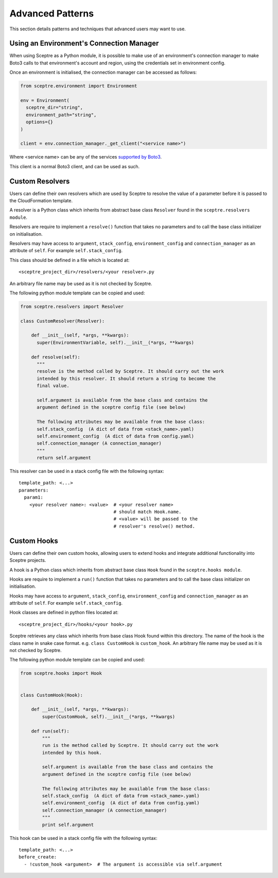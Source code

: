 .. highlight:: shell

=================
Advanced Patterns
=================

This section details patterns and techniques that advanced users may want to use.


.. _using_an_environments_connection_manager:

Using an Environment's Connection Manager
-----------------------------------------

When using Sceptre as a Python module, it is possible to make use of an environment's connection manager to make Boto3 calls to that environment's account and region, using the credentials set in environment config.

Once an environment is initialised, the connection manager can be accessed as follows:

.. code-block:: python

  from sceptre.environment import Environment

  env = Environment(
    sceptre_dir="string",
    environment_path="string",
    options={}
  )

  client = env.connection_manager._get_client("<service name>")

Where <service name> can be any of the services `supported by Boto3 <http://boto3.readthedocs.io/en/latest/reference/services/index.html>`_.

This client is a normal Boto3 client, and can be used as such.

.. _user_defined_resolvers:

Custom Resolvers
----------------------

Users can define their own resolvers which are used by Sceptre to resolve the value of a parameter before it is passed to the CloudFormation template.

A resolver is a Python class which inherits from abstract base class ``Resolver`` found in the ``sceptre.resolvers module``.

Resolvers are require to implement a ``resolve()`` function that takes no parameters and to call the base class initializer on initialisation.

Resolvers may have access to ``argument``,  ``stack_config``, ``environment_config`` and ``connection_manager`` as an attribute of ``self``. For example ``self.stack_config``.

This class should be defined in a file which is located at::

  <sceptre_project_dir>/resolvers/<your resolver>.py

An arbitrary file name may be used as it is not checked by Sceptre.

The following python module template can be copied and used:

.. code-block:: python

  from sceptre.resolvers import Resolver

  class CustomResolver(Resolver):

      def __init__(self, *args, **kwargs):
        super(EnvironmentVariable, self).__init__(*args, **kwargs)

      def resolve(self):
        """
        resolve is the method called by Sceptre. It should carry out the work
        intended by this resolver. It should return a string to become the
        final value.

        self.argument is available from the base class and contains the
        argument defined in the sceptre config file (see below)

        The following attributes may be available from the base class:
        self.stack_config  (A dict of data from <stack_name>.yaml)
        self.environment_config  (A dict of data from config.yaml)
        self.connection_manager (A connection_manager)
        """
        return self.argument


This resolver can be used in a stack config file with the following syntax::

  template_path: <...>
  parameters:
    param1:
      <your resolver name>: <value>  # <your resolver name>
                                     # should match Hook.name.
                                     # <value> will be passed to the
                                     # resolver's resolve() method.


.. _user_defined_sceptre_hooks:

Custom Hooks
------------------

Users can define their own custom hooks, allowing users to extend hooks and integrate additional functionality into Sceptre projects.

A hook is a Python class which inherits from abstract base class ``Hook`` found in the ``sceptre.hooks module``.

Hooks are require to implement a ``run()`` function that takes no parameters and to call the base class initializer on initialisation.

Hooks may have access to ``argument``,  ``stack_config``, ``environment_config`` and ``connection_manager`` as an attribute of ``self``. For example ``self.stack_config``.

Hook classes are defined in python files located at::

  <sceptre_project_dir>/hooks/<your hook>.py

Sceptre retrieves any class which inherits from base class Hook found within this directory. The name of the hook is the class name in snake case format. e.g. ``class CustomHook`` is ``custom_hook``.  An arbitrary file name may be used as it is not checked by Sceptre.

The following python module template can be copied and used:

.. code-block:: python

  from sceptre.hooks import Hook


  class CustomHook(Hook):

      def __init__(self, *args, **kwargs):
          super(CustomHook, self).__init__(*args, **kwargs)

      def run(self):
          """
          run is the method called by Sceptre. It should carry out the work
          intended by this hook.

          self.argument is available from the base class and contains the
          argument defined in the sceptre config file (see below)

          The following attributes may be available from the base class:
          self.stack_config  (A dict of data from <stack_name>.yaml)
          self.environment_config  (A dict of data from config.yaml)
          self.connection_manager (A connection_manager)
          """
          print self.argument


This hook can be used in a stack config file with the following syntax::

  template_path: <...>
  before_create:
    - !custom_hook <argument>  # The argument is accessible via self.argument
